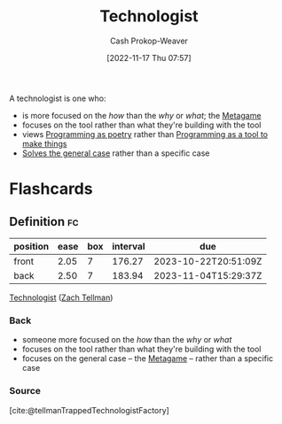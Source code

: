 :PROPERTIES:
:ID:       3923eefd-c5ff-455e-a107-cd5a9e9191c3
:LAST_MODIFIED: [2023-09-05 Tue 20:16]
:END:
#+title: Technologist
#+hugo_custom_front_matter: :slug "3923eefd-c5ff-455e-a107-cd5a9e9191c3"
#+author: Cash Prokop-Weaver
#+date: [2022-11-17 Thu 07:57]
#+filetags: :hastodo:concept:

A technologist is one who:

- is more focused on the /how/ than the /why/ or /what/; the [[id:462b9154-2519-45e9-a4f5-35e7c32128c7][Metagame]]
- focuses on the tool rather than what they're building with the tool
- views [[id:f1b52515-ce90-451f-8b58-281cc314a693][Programming as poetry]] rather than [[id:d2918b36-ab82-4e9c-a7ee-ded62efb1d62][Programming as a tool to make things]]
- [[id:8d287bb5-ccd4-4e23-a3df-7e7a2f929351][Solves the general case]] rather than a specific case
* TODO [#4] Expand :noexport:
* Flashcards
** Definition :fc:
:PROPERTIES:
:FC_CREATED: 2022-11-11T01:38:23Z
:FC_TYPE:  double
:ID:       86f24130-3cc1-489c-8938-57f984b81a46
:END:
:REVIEW_DATA:
| position | ease | box | interval | due                  |
|----------+------+-----+----------+----------------------|
| front    | 2.05 |   7 |   176.27 | 2023-10-22T20:51:09Z |
| back     | 2.50 |   7 |   183.94 | 2023-11-04T15:29:37Z |
:END:

[[id:3923eefd-c5ff-455e-a107-cd5a9e9191c3][Technologist]] ([[id:cf4225ad-fa19-419e-90a6-bac3b45d1764][Zach Tellman]])

*** Back
- someone more focused on the /how/ than the /why/ or /what/
- focuses on the tool rather than what they're building with the tool
- focuses on the general case -- the [[id:462b9154-2519-45e9-a4f5-35e7c32128c7][Metagame]] -- rather than a specific case

*** Source
[cite:@tellmanTrappedTechnologistFactory]
#+print_bibliography: